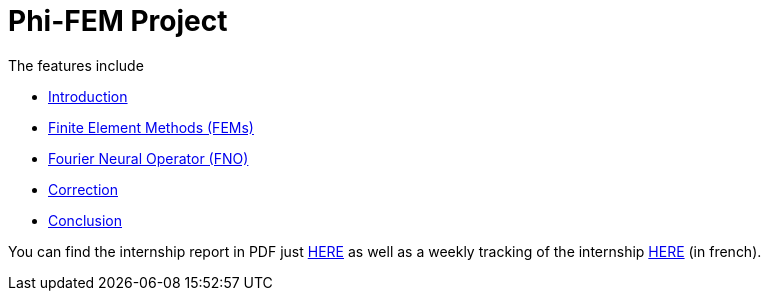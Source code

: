 # Phi-FEM Project

The features include

** xref:index.adoc[Introduction]
** xref:FEM.adoc[Finite Element Methods (FEMs)]
** xref:fourier.adoc[Fourier Neural Operator (FNO)]
** xref:corr.adoc[Correction]
** xref:conclu.adoc[Conclusion]

You can find the internship report in PDF just xref:attachment$rapport.pdf[HERE] as well as a weekly tracking of the internship xref:attachment$suivi.pdf[HERE] (in french).
